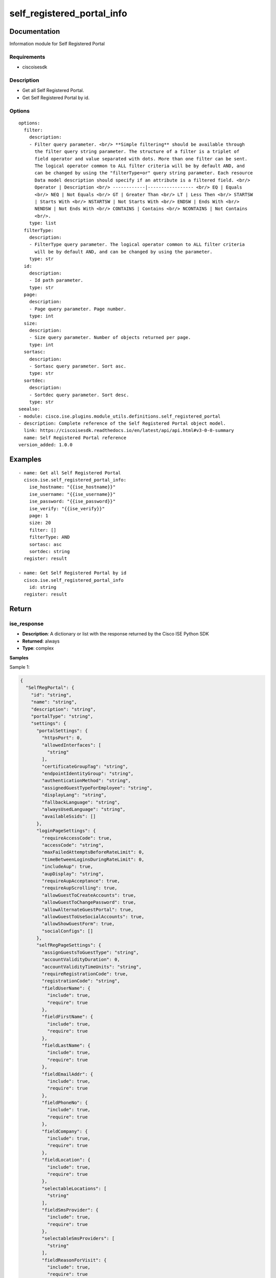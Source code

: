 .. _self_registered_portal_info:

===========================
self_registered_portal_info
===========================

Documentation
=============

Information module for Self Registered Portal

Requirements
------------
- ciscoisesdk


Description
-----------
- Get all Self Registered Portal.
- Get Self Registered Portal by id.


Options
-------
::

  options:
    filter:
      description:
      - Filter query parameter. <br/> **Simple filtering** should be available through
        the filter query string parameter. The structure of a filter is a triplet of
        field operator and value separated with dots. More than one filter can be sent.
        The logical operator common to ALL filter criteria will be by default AND, and
        can be changed by using the "filterType=or" query string parameter. Each resource
        Data model description should specify if an attribute is a filtered field. <br/>
        Operator | Description <br/> ------------|----------------- <br/> EQ | Equals
        <br/> NEQ | Not Equals <br/> GT | Greater Than <br/> LT | Less Then <br/> STARTSW
        | Starts With <br/> NSTARTSW | Not Starts With <br/> ENDSW | Ends With <br/>
        NENDSW | Not Ends With <br/> CONTAINS | Contains <br/> NCONTAINS | Not Contains
        <br/>.
      type: list
    filterType:
      description:
      - FilterType query parameter. The logical operator common to ALL filter criteria
        will be by default AND, and can be changed by using the parameter.
      type: str
    id:
      description:
      - Id path parameter.
      type: str
    page:
      description:
      - Page query parameter. Page number.
      type: int
    size:
      description:
      - Size query parameter. Number of objects returned per page.
      type: int
    sortasc:
      description:
      - Sortasc query parameter. Sort asc.
      type: str
    sortdec:
      description:
      - Sortdec query parameter. Sort desc.
      type: str
  seealso:
  - module: cisco.ise.plugins.module_utils.definitions.self_registered_portal
  - description: Complete reference of the Self Registered Portal object model.
    link: https://ciscoisesdk.readthedocs.io/en/latest/api/api.html#v3-0-0-summary
    name: Self Registered Portal reference
  version_added: 1.0.0


Examples
=========

::

  - name: Get all Self Registered Portal
    cisco.ise.self_registered_portal_info:
      ise_hostname: "{{ise_hostname}}"
      ise_username: "{{ise_username}}"
      ise_password: "{{ise_password}}"
      ise_verify: "{{ise_verify}}"
      page: 1
      size: 20
      filter: []
      filterType: AND
      sortasc: asc
      sortdec: string
    register: result

  - name: Get Self Registered Portal by id
    cisco.ise.self_registered_portal_info
      id: string
    register: result



Return
=======

ise_response
------------

- **Description**: A dictionary or list with the response returned by the Cisco ISE Python SDK
- **Returned**: always
- **Type**: complex

**Samples**

Sample 1:

.. code-block:: json

    {
      "SelfRegPortal": {
        "id": "string",
        "name": "string",
        "description": "string",
        "portalType": "string",
        "settings": {
          "portalSettings": {
            "httpsPort": 0,
            "allowedInterfaces": [
              "string"
            ],
            "certificateGroupTag": "string",
            "endpointIdentityGroup": "string",
            "authenticationMethod": "string",
            "assignedGuestTypeForEmployee": "string",
            "displayLang": "string",
            "fallbackLanguage": "string",
            "alwaysUsedLanguage": "string",
            "availableSsids": []
          },
          "loginPageSettings": {
            "requireAccessCode": true,
            "accessCode": "string",
            "maxFailedAttemptsBeforeRateLimit": 0,
            "timeBetweenLoginsDuringRateLimit": 0,
            "includeAup": true,
            "aupDisplay": "string",
            "requireAupAcceptance": true,
            "requireAupScrolling": true,
            "allowGuestToCreateAccounts": true,
            "allowGuestToChangePassword": true,
            "allowAlternateGuestPortal": true,
            "allowGuestToUseSocialAccounts": true,
            "allowShowGuestForm": true,
            "socialConfigs": []
          },
          "selfRegPageSettings": {
            "assignGuestsToGuestType": "string",
            "accountValidityDuration": 0,
            "accountValidityTimeUnits": "string",
            "requireRegistrationCode": true,
            "registrationCode": "string",
            "fieldUserName": {
              "include": true,
              "require": true
            },
            "fieldFirstName": {
              "include": true,
              "require": true
            },
            "fieldLastName": {
              "include": true,
              "require": true
            },
            "fieldEmailAddr": {
              "include": true,
              "require": true
            },
            "fieldPhoneNo": {
              "include": true,
              "require": true
            },
            "fieldCompany": {
              "include": true,
              "require": true
            },
            "fieldLocation": {
              "include": true,
              "require": true
            },
            "selectableLocations": [
              "string"
            ],
            "fieldSmsProvider": {
              "include": true,
              "require": true
            },
            "selectableSmsProviders": [
              "string"
            ],
            "fieldReasonForVisit": {
              "include": true,
              "require": true
            },
            "includeAup": true,
            "aupDisplay": "string",
            "requireAupAcceptance": true,
            "enableGuestEmailWhitelist": true,
            "guestEmailWhitelistDomains": [
              "string"
            ],
            "enableGuestEmailBlacklist": true,
            "guestEmailBlacklistDomains": [
              "string"
            ],
            "requireGuestApproval": true,
            "sendApprovalRequestTo": "string",
            "postRegistrationRedirect": "string",
            "credentialNotificationUsingEmail": true,
            "credentialNotificationUsingSms": true,
            "approveDenyLinksTimeUnits": "string",
            "authenticateSponsorsUsingPortalList": true,
            "sponsorPortalList": []
          },
          "selfRegSuccessSettings": {
            "includeUserName": true,
            "includePassword": true,
            "includeFirstName": true,
            "includeLastName": true,
            "includeEmailAddr": true,
            "includePhoneNo": true,
            "includeCompany": true,
            "includeLocation": true,
            "includeSmsProvider": true,
            "includePersonBeingVisited": true,
            "includeReasonForVisit": true,
            "allowGuestSendSelfUsingPrint": true,
            "allowGuestSendSelfUsingEmail": true,
            "allowGuestSendSelfUsingSms": true,
            "includeAup": true,
            "aupOnPage": true,
            "requireAupAcceptance": true,
            "requireAupScrolling": true,
            "allowGuestLoginFromSelfregSuccessPage": true
          },
          "aupSettings": {
            "includeAup": true,
            "useDiffAupForEmployees": true,
            "skipAupForEmployees": true,
            "requireAccessCode": true,
            "requireScrolling": true,
            "displayFrequency": "string"
          },
          "guestChangePasswordSettings": {
            "allowChangePasswdAtFirstLogin": true
          },
          "guestDeviceRegistrationSettings": {
            "autoRegisterGuestDevices": true,
            "allowGuestsToRegisterDevices": true
          },
          "postLoginBannerSettings": {
            "includePostAccessBanner": true
          },
          "authSuccessSettings": {
            "successRedirect": "string",
            "redirectUrl": "string"
          },
          "supportInfoSettings": {
            "includeSupportInfoPage": true,
            "includeMacAddr": true,
            "includeIpAddress": true,
            "includeBrowserUserAgent": true,
            "includePolicyServer": true,
            "includeFailureCode": true,
            "emptyFieldDisplay": "string"
          }
        },
        "customizations": {
          "portalTheme": {
            "id": "string",
            "name": "string",
            "themeData": "string"
          },
          "portalTweakSettings": {
            "bannerColor": "string",
            "bannerTextColor": "string",
            "pageBackgroundColor": "string",
            "pageLabelAndTextColor": "string"
          },
          "language": {
            "viewLanguage": "string"
          },
          "globalCustomizations": {
            "mobileLogoImage": {
              "data": "string"
            },
            "desktopLogoImage": {
              "data": "string"
            },
            "bannerImage": {
              "data": "string"
            },
            "bannerTitle": "string",
            "contactText": "string",
            "footerElement": "string"
          },
          "pageCustomizations": {
            "data": [
              {
                "key": "string",
                "value": "string"
              }
            ]
          }
        }
      }
    }

Sample 2:

.. code-block:: json

    {
      "SearchResult": {
        "total": 0,
        "resources": [
          {
            "id": "string",
            "name": "string",
            "description": "string",
            "link": {
              "rel": "string",
              "href": "string",
              "type": "string"
            }
          }
        ],
        "nextPage": {
          "rel": "string",
          "href": "string",
          "type": "string"
        },
        "previousPage": {
          "rel": "string",
          "href": "string",
          "type": "string"
        }
      }
    }
